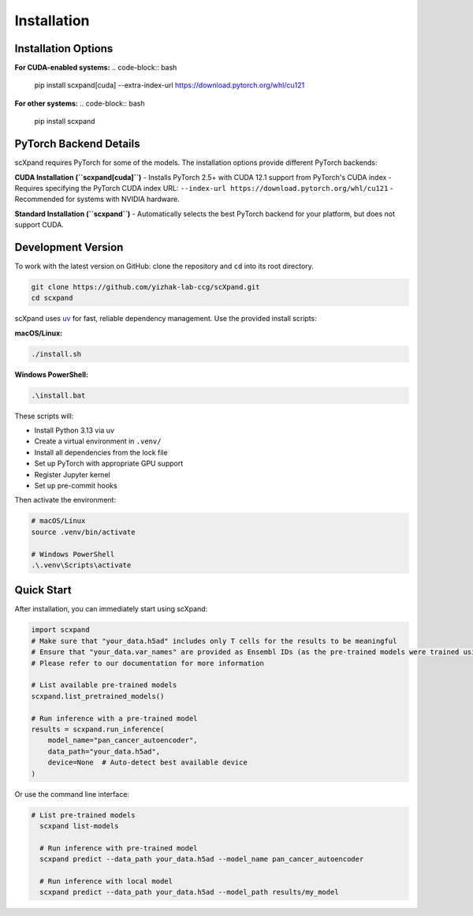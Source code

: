 Installation
============

Installation Options
--------------------

**For CUDA-enabled systems:**
.. code-block:: bash

    pip install scxpand[cuda] --extra-index-url https://download.pytorch.org/whl/cu121

**For other systems:**
.. code-block:: bash

    pip install scxpand

PyTorch Backend Details
-----------------------

scXpand requires PyTorch for some of the models. The installation options provide different PyTorch backends:

**CUDA Installation (``scxpand[cuda]``)**
- Installs PyTorch 2.5+ with CUDA 12.1 support from PyTorch's CUDA index
- Requires specifying the PyTorch CUDA index URL: ``--index-url https://download.pytorch.org/whl/cu121``
- Recommended for systems with NVIDIA hardware.

**Standard Installation (``scxpand``)**
- Automatically selects the best PyTorch backend for your platform, but does not support CUDA.


Development Version
-------------------

To work with the latest version on GitHub: clone the repository and ``cd`` into its root directory.

.. code-block:: bash

    git clone https://github.com/yizhak-lab-ccg/scXpand.git
    cd scxpand

scXpand uses `uv <https://docs.astral.sh/uv/>`_ for fast, reliable dependency management. Use the provided install scripts:

**macOS/Linux:**

.. code-block:: bash

    ./install.sh

**Windows PowerShell:**

.. code-block:: bash

    .\install.bat

These scripts will:

* Install Python 3.13 via uv
* Create a virtual environment in ``.venv/``
* Install all dependencies from the lock file
* Set up PyTorch with appropriate GPU support
* Register Jupyter kernel
* Set up pre-commit hooks

Then activate the environment:

.. code-block:: bash

    # macOS/Linux
    source .venv/bin/activate

    # Windows PowerShell
    .\.venv\Scripts\activate



Quick Start
-----------

After installation, you can immediately start using scXpand:

.. code-block:: python

    import scxpand
    # Make sure that "your_data.h5ad" includes only T cells for the results to be meaningful
    # Ensure that "your_data.var_names" are provided as Ensembl IDs (as the pre-trained models were trained using this gene representation)
    # Please refer to our documentation for more information

    # List available pre-trained models
    scxpand.list_pretrained_models()

    # Run inference with a pre-trained model
    results = scxpand.run_inference(
        model_name="pan_cancer_autoencoder",
        data_path="your_data.h5ad",
        device=None  # Auto-detect best available device
    )

Or use the command line interface:

.. code-block:: bash

      # List pre-trained models
        scxpand list-models

        # Run inference with pre-trained model
        scxpand predict --data_path your_data.h5ad --model_name pan_cancer_autoencoder

        # Run inference with local model
        scxpand predict --data_path your_data.h5ad --model_path results/my_model
